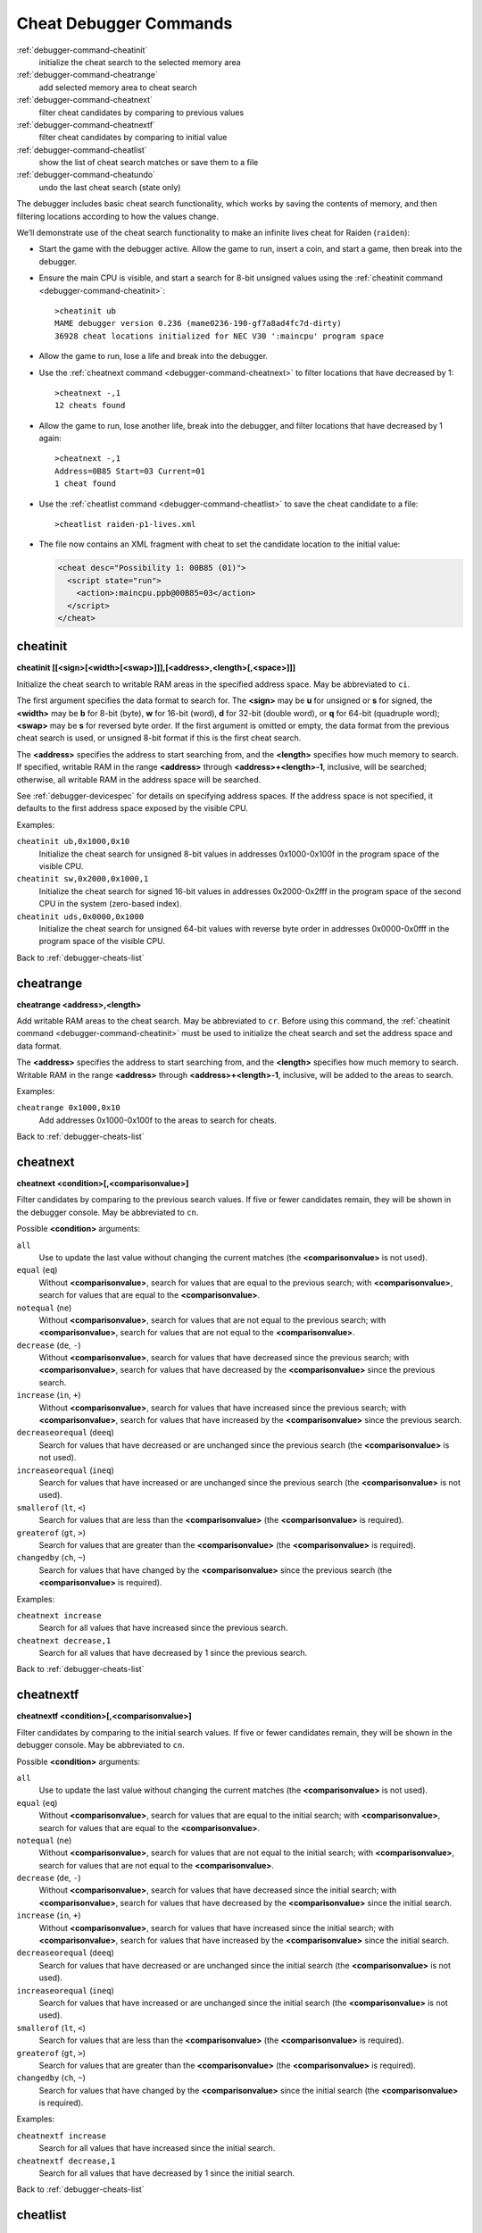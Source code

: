 .. _debugger-cheats-list:

Cheat Debugger Commands
=======================

:ref:`debugger-command-cheatinit`
    initialize the cheat search to the selected memory area
:ref:`debugger-command-cheatrange`
    add selected memory area to cheat search
:ref:`debugger-command-cheatnext`
    filter cheat candidates by comparing to previous values
:ref:`debugger-command-cheatnextf`
    filter cheat candidates by comparing to initial value
:ref:`debugger-command-cheatlist`
    show the list of cheat search matches or save them to a file
:ref:`debugger-command-cheatundo`
    undo the last cheat search (state only)

The debugger includes basic cheat search functionality, which works
by saving the contents of memory, and then filtering locations according
to how the values change.

We’ll demonstrate use of the cheat search functionality to make an
infinite lives cheat for Raiden (``raiden``):

* Start the game with the debugger active.  Allow the game to run,
  insert a coin, and start a game, then break into the debugger.
* Ensure the main CPU is visible, and start a search for 8-bit unsigned
  values using the
  :ref:`cheatinit command <debugger-command-cheatinit>`::

      >cheatinit ub
      MAME debugger version 0.236 (mame0236-190-gf7a8ad4fc7d-dirty)
      36928 cheat locations initialized for NEC V30 ':maincpu' program space
* Allow the game to run, lose a life and break into the debugger.
* Use the :ref:`cheatnext command <debugger-command-cheatnext>` to
  filter locations that have decreased by 1::

      >cheatnext -,1
      12 cheats found
* Allow the game to run, lose another life, break into the
  debugger, and filter locations that have decreased by 1 again::

      >cheatnext -,1
      Address=0B85 Start=03 Current=01
      1 cheat found
* Use the :ref:`cheatlist command <debugger-command-cheatlist>` to save
  the cheat candidate to a file::

      >cheatlist raiden-p1-lives.xml
* The file now contains an XML fragment with cheat to set the candidate
  location to the initial value:

  .. code-block:: XML

      <cheat desc="Possibility 1: 00B85 (01)">
        <script state="run">
          <action>:maincpu.ppb@00B85=03</action>
        </script>
      </cheat>


.. _debugger-command-cheatinit:

cheatinit
---------

**cheatinit [[<sign>[<width>[<swap>]]],[<address>,<length>[,<space>]]]**

Initialize the cheat search to writable RAM areas in the specified
address space.  May be abbreviated to ``ci``.

The first argument specifies the data format to search for.  The
**<sign>** may be **u** for unsigned or **s** for signed, the
**<width>** may be **b** for 8-bit (byte), **w** for 16-bit (word),
**d** for 32-bit (double word), or **q** for 64-bit (quadruple word);
**<swap>** may be **s** for reversed byte order.  If the first argument
is omitted or empty, the data format from the previous cheat search is
used, or unsigned 8-bit format if this is the first cheat search.

The **<address>** specifies the address to start searching from, and the
**<length>** specifies how much memory to search.  If specified,
writable RAM in the range **<address>** through
**<address>+<length>-1**, inclusive, will be searched; otherwise, all
writable RAM in the address space will be searched.

See :ref:`debugger-devicespec` for details on specifying address spaces.
If the address space is not specified, it defaults to the first address
space exposed by the visible CPU.

Examples:

``cheatinit ub,0x1000,0x10``
    Initialize the cheat search for unsigned 8-bit values in addresses
    0x1000-0x100f in the program space of the visible CPU.
``cheatinit sw,0x2000,0x1000,1``
    Initialize the cheat search for signed 16-bit values in addresses
    0x2000-0x2fff in the program space of the second CPU in the system
    (zero-based index).
``cheatinit uds,0x0000,0x1000``
    Initialize the cheat search for unsigned 64-bit values with reverse
    byte order in addresses 0x0000-0x0fff in the program space of the
    visible CPU.

Back to :ref:`debugger-cheats-list`


.. _debugger-command-cheatrange:

cheatrange
----------

**cheatrange <address>,<length>**

Add writable RAM areas to the cheat search.  May be abbreviated to
``cr``.  Before using this command, the
:ref:`cheatinit command <debugger-command-cheatinit>` must be used to
initialize the cheat search and set the address space and data format.

The **<address>** specifies the address to start searching from, and the
**<length>** specifies how much memory to search.  Writable RAM in the
range **<address>** through **<address>+<length>-1**, inclusive, will be
added to the areas to search.

Examples:

``cheatrange 0x1000,0x10``
    Add addresses 0x1000-0x100f to the areas to search for cheats.

Back to :ref:`debugger-cheats-list`


.. _debugger-command-cheatnext:

cheatnext
---------

**cheatnext <condition>[,<comparisonvalue>]**

Filter candidates by comparing to the previous search values.  If five
or fewer candidates remain, they will be shown in the debugger console.
May be abbreviated to ``cn``.

Possible **<condition>** arguments:

``all``
    Use to update the last value without changing the current matches
    (the **<comparisonvalue>** is not used).
``equal`` (``eq``)
    Without **<comparisonvalue>**, search for values that are equal to
    the previous search; with **<comparisonvalue>**, search for values
    that are equal to the **<comparisonvalue>**.
``notequal`` (``ne``)
    Without **<comparisonvalue>**, search for values that are not equal
    to the previous search; with **<comparisonvalue>**, search for
    values that are not equal to the **<comparisonvalue>**.
``decrease`` (``de``, ``-``)
    Without **<comparisonvalue>**, search for values that have decreased
    since the previous search; with **<comparisonvalue>**, search for
    values that have decreased by the **<comparisonvalue>** since the
    previous search.
``increase`` (``in``, ``+``)
    Without **<comparisonvalue>**, search for values that have increased
    since the previous search; with **<comparisonvalue>**, search for
    values that have increased by the **<comparisonvalue>** since the
    previous search.
``decreaseorequal`` (``deeq``)
    Search for values that have decreased or are unchanged since the
    previous search (the **<comparisonvalue>** is not used).
``increaseorequal`` (``ineq``)
    Search for values that have increased or are unchanged since the
    previous search (the **<comparisonvalue>** is not used).
``smallerof`` (``lt``, ``<``)
    Search for values that are less than the **<comparisonvalue>** (the
    **<comparisonvalue>** is required).
``greaterof`` (``gt``, ``>``)
    Search for values that are greater than the **<comparisonvalue>**
    (the **<comparisonvalue>** is required).
``changedby`` (``ch``, ``~``)
    Search for values that have changed by the **<comparisonvalue>**
    since the previous search (the **<comparisonvalue>** is required).

Examples:

``cheatnext increase``
    Search for all values that have increased since the previous search.
``cheatnext decrease,1``
    Search for all values that have decreased by 1 since the previous
    search.

Back to :ref:`debugger-cheats-list`


 .. _debugger-command-cheatnextf:

cheatnextf
----------

**cheatnextf <condition>[,<comparisonvalue>]**

Filter candidates by comparing to the initial search values.  If five or
fewer candidates remain, they will be shown in the debugger console.
May be abbreviated to ``cn``.

Possible **<condition>** arguments:

``all``
    Use to update the last value without changing the current matches
    (the **<comparisonvalue>** is not used).
``equal`` (``eq``)
    Without **<comparisonvalue>**, search for values that are equal to
    the initial search; with **<comparisonvalue>**, search for values
    that are equal to the **<comparisonvalue>**.
``notequal`` (``ne``)
    Without **<comparisonvalue>**, search for values that are not equal
    to the initial search; with **<comparisonvalue>**, search for values
    that are not equal to the **<comparisonvalue>**.
``decrease`` (``de``, ``-``)
    Without **<comparisonvalue>**, search for values that have decreased
    since the initial search; with **<comparisonvalue>**, search for
    values that have decreased by the **<comparisonvalue>** since the
    initial search.
``increase`` (``in``, ``+``)
    Without **<comparisonvalue>**, search for values that have increased
    since the initial search; with **<comparisonvalue>**, search for
    values that have increased by the **<comparisonvalue>** since the
    initial search.
``decreaseorequal`` (``deeq``)
    Search for values that have decreased or are unchanged since the
    initial search (the **<comparisonvalue>** is not used).
``increaseorequal`` (``ineq``)
    Search for values that have increased or are unchanged since the
    initial search (the **<comparisonvalue>** is not used).
``smallerof`` (``lt``, ``<``)
    Search for values that are less than the **<comparisonvalue>** (the
    **<comparisonvalue>** is required).
``greaterof`` (``gt``, ``>``)
    Search for values that are greater than the **<comparisonvalue>**
    (the **<comparisonvalue>** is required).
``changedby`` (``ch``, ``~``)
    Search for values that have changed by the **<comparisonvalue>**
    since the initial search (the **<comparisonvalue>** is required).

Examples:

``cheatnextf increase``
    Search for all values that have increased since the initial search.
``cheatnextf decrease,1``
    Search for all values that have decreased by 1 since the initial
    search.

Back to :ref:`debugger-cheats-list`


.. _debugger-command-cheatlist:

cheatlist
---------

**cheatlist [<filename>]**

Without **<filename>**, show the current cheat matches in the debugger
console; with **<filename>**, save the current cheat matches in basic
XML format to the specified file.  May be abbreviated to ``cl``.

Examples:

``cheatlist``
    Show the current matches in the console.
``cheatlist cheat.xml``
    Save the current matches to the file **cheat.xml** in XML format.

Back to :ref:`debugger-cheats-list`


.. _debugger-command-cheatundo:

cheatundo
---------

**cheatundo**

Undo filtering of cheat candidates by the most recent
:ref:`cheatnext <debugger-command-cheatnext>` or
:ref:`cheatnextf <debugger-command-cheatnextf>` command.  Note that the
previous values *are not* rolled back.  May be abbreviated to ``cu``.

Examples:

``cheatundo``
    Restore cheat candidates filtered out by the most recent
    :ref:`cheatnext <debugger-command-cheatnext>` or
    :ref:`cheatnextf <debugger-command-cheatnextf>` command.

Back to :ref:`debugger-cheats-list`

